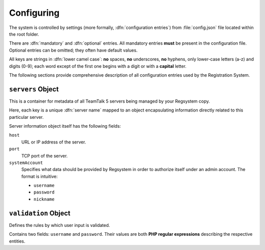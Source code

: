 Configuring
===========

The system is controlled by settings (more formally, :dfn:`configuration entries`)
from :file:`config.json` file located within the root folder.

There are :dfn:`mandatory` and :dfn:`optional` entries.
All mandatory entries **must** be present in the configuration file.
Optional entries can be omitted; they often have default values.

All keys are strings in :dfn:`lower camel case`:
**no** spaces, **no** underscores, **no** hyphens, only lower-case letters (a-z) and digits (0-9);
each word except of the first one begins with a digit or with a **capital** letter.

The following sections provide comprehensive description of all configuration entries used by the Registration System.

``servers`` Object
------------------

This is a container for metadata of all TeamTalk 5 servers being managed by your Regsystem copy.

Here, each key is a unique :dfn:`server name` mapped to an object
encapsulating information directly related to this particular server.

Server information object itself has the following fields:

``host``
  URL or IP address of the server.

``port``
  TCP port of the server.

``systemAccount``
  Specifies what data should be provided by Regsystem in order to authorize itself under an admin account. The format is intuitive:

  * ``username``
  * ``password``
  * ``nickname``

``validation`` Object
---------------------

Defines the rules by which user input is validated.

Contains two fields: ``username`` and ``password``. Their values are both **PHP regular expressions** describing the respective entities.
